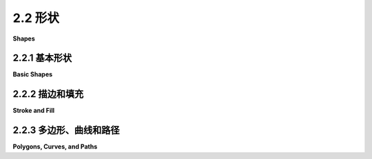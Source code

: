 .. _c2.2:

2.2 形状
==========

**Shapes**

.. tab:: 中文

    我们一直在谈论 **像素** 和 **坐标** 这样的低级图形概念，但幸运的是，我们通常不必在最低级别上工作。大多数图形系统允许您使用更高级的形状，如三角形和圆形，而不是单个像素。并且，大部分关于坐标的艰难工作都是使用 **变换** 来完成，而不是直接使用坐标。在本节和下一节中，我们将介绍一些通常由2D图形API提供的更高级别的功能。

.. tab:: 英文

    We have been talking about low-level graphics concepts like pixels and coordinates, but fortunately we don't usually have to work on the lowest levels. Most graphics systems let you work with higher-level shapes, such as triangles and circles, rather than individual pixels. And a lot of the hard work with coordinates is done using transforms rather than by working with coordinates directly. In this section and the next, we will look at some of the higher-level capabilities that are typically provided by 2D graphics APIs.

.. _c2.2.1:

2.2.1  基本形状
-------------------

**Basic Shapes**

.. tab:: 中文

    在图形 **API** 中，可以用一个命令绘制某些基本形状，而更复杂的形状则需要多个命令。什么样的形状被视为基本形状在不同的API中可能会有所不同。例如，在 **WebGL API** 中，唯一的基本形状是点、线和三角形。在本小节中，我将线条、矩形和椭圆视为基本形状。

    所谓“线条”，实际上是指连接平面上两个给定点的直线段。一个简单的一像素宽的线段，没有 **反锯齿** (antialiasing)，是最基本的形状。可以通过给位于无限细几何线段上的像素上色来绘制它。绘制线段的算法必须决定要上色的确切像素。 **布雷森汉姆线段绘制算法(Bresenham's algorithm)** 是最早的计算机图形算法之一，实现了一种非常高效的过程。我不会在这里讨论这些低级细节，但如果您想开始学习图形硬件在低级别上实际需要做什么，值得查阅一下。无论如何，线条通常更复杂。反锯齿是一种复杂性。线宽是另一个复杂性。宽线可能实际上会被绘制成一个矩形。

    线条可以具有其他影响其外观的 **属性(attributes)** 。一个问题是，宽线的末端应该发生什么？通过在线的末端添加一个圆角的“帽子”，可以改善外观。也可以通过将线延长线宽的一半来使用方形帽子。另一个问题是，当两条线作为较大形状的一部分相交时，线应该如何连接？许多图形系统支持由短划线和点组成的线条。这个示例展示了一些可能性：

    <figure markdown="span">
        ![pixel-coordinates](../../en/c2/line-attributes.png)
        
    </figure>

    左边是三条宽线，分别没有帽子、圆帽和方帽。几何线段显示为虚线。（没有帽子的样式称为“平头(butt)”）右边是四条具有不同点划线样式的线条。中间是三种不同的线段连接样式：尖角、圆角和斜角。

    ---

    基本矩形形状的边是垂直和水平的。（倾斜的矩形通常需要应用旋转(rotation)来制作。）这样的矩形可以通过两个点（x1，y1）和（x2，y2）来指定，这些点给出了矩形的对角线的端点之一。或者，可以给出宽度和高度，以及一个基准点（x，y）。在这种情况下，宽度和高度必须是正数，否则矩形为空。如果y从上到下增加，基准点（x，y）将是矩形的左上角，如果y从下到上增加，它将是矩形的左下角。

    <figure markdown="span">
        ![pixel-coordinates](../../en/c2/specifying-rects.png)
        
    </figure>

    假设您已经给定了点(x1,y1)和(x2,y2)，并且您想要绘制由它们确定的矩形。假设您可以使用的唯一绘制矩形的命令是需要一个点(x,y)、一个宽度和一个高度的命令。对于该命令，x必须是x1和x2中较小的值，宽度可以计算为x1减去x2的绝对值。y和高度的计算方法类似。伪代码如下：

    ```text
    DrawRectangle from points (x1,y1) and (x2,y2):
        x = min( x1, x2 )
        y = min( y1, y2 )
        width = abs( x1 - x2 )
        height = abs( y1 - y2 )
        DrawRectangle( x, y, width, height )
    ```

    矩形的一个常见变体是允许圆角。对于一个"round rect"，角被替换为椭圆弧。圆角的程度可以通过给出椭圆的水平半径和垂直半径来指定。下面是一些圆角矩形的例子。对于右边的形状，椭圆的两个半径被显示出来:

    <figure markdown="span">
        ![pixel-coordinates](../../en/c2/round-rects.png)
        
    </figure>

    我的最后一个基本形状是椭圆（也称为椭圆形）。椭圆是一个有两个半径的闭合曲线。对于一个基本的椭圆，我们假设半径是垂直和水平的。可以通过给出刚好包含它的矩形来指定这样的椭圆。或者可以通过给出它的中心点和垂直半径以及水平半径的长度来指定。在这个示例中，左边的椭圆显示了它的包含矩形以及它的中心点和半径:

    <figure markdown="span">
        ![pixel-coordinates](../../en/c2/ovals.png)
        
    </figure>

    右边的椭圆是一个圆。圆只是两个半径长度相等的椭圆。

    如果椭圆不可用作基本形状，可以通过绘制大量的线段来近似。所需线段的数量取决于椭圆的大小。了解如何做到这一点是有用的。假设一个椭圆具有中心点(x,y)，水平半径r1和垂直半径r2。数学上，椭圆上的点由以下公式给出：


    ```text
    ( x + r1*cos(angle), y + r2*sin(angle) )
    ```

    其中angle的值从0到360（如果角度以度为单位测量）或从0到2π（如果以弧度为单位测量）。这里的sin和cos是标准的正弦和余弦函数。为了得到一个椭圆的近似，我们可以使用这个公式生成一些点，然后用线段连接这些点。假设角度以弧度为单位测量，并且pi表示数学常数π，伪代码如下：

    ```text
    Draw Oval with center (x,y), horizontal radius r1, and vertical radius r2:
        for i = 0 to numberOfLines:
            angle1 = i * (2*pi/numberOfLines)
            angle2 = (i+1) * (2*pi/numberOfLines)
            a1 = x + r1*cos(angle1)
            b1 = y + r2*sin(angle1)
            a2 = x + r1*cos(angle2)
            b2 = y + r2*sin(angle2)
            Draw Line from (a1,b1) to (a2,b2)
    ```

    对于一个圆，当然，r1 = r2。这是我们第一次使用正弦和余弦函数，但不会是最后一次。这些函数在计算机图形学中扮演重要角色，因为它们与圆、圆周运动和旋转有关。当我们在[下一节](./s3.md)中讨论变换时，我们将再次遇到它们。

    这里有一个小的演示，您可以用它来尝试使用线段近似椭圆：

    <iframe src="../../../en/demos/c2/approximating-ovals.html" width="630" height="375"></iframe>

.. tab:: 英文

    In a graphics API, there will be certain basic shapes that can be drawn with one command, whereas more complex shapes will require multiple commands. Exactly what qualifies as a basic shape varies from one API to another. In the WebGL API, for example, the only basic shapes are points, lines, and triangles. In this subsection, I consider lines, rectangles, and ovals to be basic.

    By "line," I really mean line segment, that is a straight line segment connecting two given points in the plane. A simple one-pixel-wide line segment, without antialiasing, is the most basic shape. It can be drawn by coloring pixels that lie along the infinitely thin geometric line segment. An algorithm for drawing the line has to decide exactly which pixels to color. One of the first computer graphics algorithms, Bresenham's algorithm for line drawing, implements a very efficient procedure for doing so. I won't discuss such low-level details here, but it's worth looking them up if you want to start learning about what graphics hardware actually has to do on a low level. In any case, lines are typically more complicated. Antialiasing is one complication. Line width is another. A wide line might actually be drawn as a rectangle.

    Lines can have other attributes, or properties, that affect their appearance. One question is, what should happen at the end of a wide line? Appearance might be improved by adding a rounded "cap" on the ends of the line. A square cap—that is, extending the line by half of the line width—might also make sense. Another question is, when two lines meet as part of a larger shape, how should the lines be joined? And many graphics systems support lines that are patterns of dashes and dots. This illustration shows some of the possibilities:

    <figure markdown="span">
        ![pixel-coordinates](../../en/c2/line-attributes.png)
        
    </figure>

    On the left are three wide lines with no cap, a round cap, and a square cap. The geometric line segment is shown as a dotted line. (The no-cap style is called "butt.") To the right are four lines with different patterns of dots and dashes. In the middle are three different styles of line joins: mitered, rounded, and beveled.


    ----

    The basic rectangular shape has sides that are vertical and horizontal. (A tilted rectangle generally has to be made by applying a rotation.) Such a rectangle can be specified with two points, (x1,y1) and (x2,y2), that give the endpoints of one of the diagonals of the rectangle. Alternatively, the width and the height can be given, along with a single base point, (x,y). In that case, the width and height have to be positive, or the rectangle is empty. The base point (x,y) will be the upper left corner of the rectangle if y increases from top to bottom, and it will be the lower left corner of the rectangle if y increases from bottom to top.

    <figure markdown="span">
        ![pixel-coordinates](../../en/c2/specifying-rects.png)
        
    </figure>

    Suppose that you are given points (x1,y1) and (x2,y2), and that you want to draw the rectangle that they determine. And suppose that the only rectangle-drawing command that you have available is one that requires a point (x,y), a width, and a height. For that command, x must be the smaller of x1 and x2, and the width can be computed as the absolute value of x1 minus x2. And similarly for y and the height. In pseudocode,

    ```text
    DrawRectangle from points (x1,y1) and (x2,y2):
        x = min( x1, x2 )
        y = min( y1, y2 )
        width = abs( x1 - x2 )
        height = abs( y1 - y2 )
        DrawRectangle( x, y, width, height )
    ```

    A common variation on rectangles is to allow rounded corners. For a "round rect," the corners are replaced by elliptical arcs. The degree of rounding can be specified by giving the horizontal radius and vertical radius of the ellipse. Here are some examples of round rects. For the shape at the right, the two radii of the ellipse are shown:

    <figure markdown="span">
        ![pixel-coordinates](../../en/c2/round-rects.png)
        
    </figure>

    My final basic shape is the oval. (An oval is also called an ellipse.) An oval is a closed curve that has two radii. For a basic oval, we assume that the radii are vertical and horizontal. An oval with this property can be specified by giving the rectangle that just contains it. Or it can be specified by giving its center point and the lengths of its vertical radius and its horizontal radius. In this illustration, the oval on the left is shown with its containing rectangle and with its center point and radii:

    <figure markdown="span">
        ![pixel-coordinates](../../en/c2/ovals.png)
        
    </figure>

    The oval on the right is a circle. A circle is just an oval in which the two radii have the same length.

    If ovals are not available as basic shapes, they can be approximated by drawing a large number of line segments. The number of lines that is needed for a good approximation depends on the size of the oval. It's useful to know how to do this. Suppose that an oval has center point (x,y), horizontal radius r1, and vertical radius r2. Mathematically, the points on the oval are given by


    ```text
    ( x + r1*cos(angle), y + r2*sin(angle) )
    ```

    where *angle* takes on values from 0 to 360 if angles are measured in degrees or from 0 to 2π if they are measured in radians. Here sin and cos are the standard sine and cosine functions. To get an approximation for an oval, we can use this formula to generate some number of points and then connect those points with line segments. In pseudocode, assuming that angles are measured in radians and that *pi* represents the mathematical constant π,

    ```text
    Draw Oval with center (x,y), horizontal radius r1, and vertical radius r2:
        for i = 0 to numberOfLines:
            angle1 = i * (2*pi/numberOfLines)
            angle2 = (i+1) * (2*pi/numberOfLines)
            a1 = x + r1*cos(angle1)
            b1 = y + r2*sin(angle1)
            a2 = x + r1*cos(angle2)
            b2 = y + r2*sin(angle2)
            Draw Line from (a1,b1) to (a2,b2)
    ```

    For a circle, of course, you would just have r1 = r2. This is the first time we have used the sine and cosine functions, but it won't be the last. These functions play an important role in computer graphics because of their association with circles, circular motion, and rotation. We will meet them again when we talk about transforms in the [next section](./s3.md).

    Here's a little demo that you can use to experiment with using line segments to approximate ovals:

    <iframe src="../../../en/demos/c2/approximating-ovals.html" width="630" height="375"></iframe>

.. _c2.2.2:

2.2.2  描边和填充
-------------------

**Stroke and Fill**

.. tab:: 中文

    在绘图中，有两种方式可以使形状可见。您可以 **描边(stroke)** 它，或者如果它是一个封闭的形状，比如矩形或椭圆，您可以 **填充(fill)** 它。描边一条线就像沿着线条拖动一支笔。描边一个矩形或椭圆就像沿着它的边界拖动一支笔。填充一个形状意味着给包含在该形状内的所有点上色。可以同时描边和填充同一个形状；在这种情况下，形状的内部和外轮廓可以有不同的外观。

    当一个形状与自身相交时，就像下面插图中的两个形状一样，不太清楚应该如何定义形状的内部。事实上，至少有两个不同的规则可以用来填充这样的形状。这两个规则都基于一个叫做“ **绕数(winding number)** ”的东西。关于一个点的绕数大致是指形状以正方向绕该点旋转的次数，这里我认为正方向是逆时针方向。当绕数为负数时，表示绕数方向相反。在插图中，左边的形状按照所示方向进行描绘，并且每个区域的绕数在区域内显示为一个数字。

    <figure markdown="span">
        ![pixel-coordinates](../../en/c2/fill-rules.png)
    </figure>

    这些形状也用两种填充规则进行了填充。对于中间的形状，填充规则是对具有非零绕数的任何区域进行着色。对于右边显示的形状，规则是对绕数为奇数的任何区域进行着色；绕数为偶数的区域不填充。

    仍然有一个问题，即形状应该用什么来填充。当然，可以用颜色来填充，但也可以使用其他类型的填充，包括 **图案(patterns)** 和 **渐变(gradients)** 。图案是一个图像，通常是一个小图像。当用于填充形状时，图案可以根据需要水平和垂直重复，以覆盖整个形状。渐变类似，它是一种让颜色从一个点到另一个点变化的方式，但不是从图像中获取颜色，而是计算得出。基本思想有很多变化，但总是有一条线段沿着它的颜色变化。颜色在线段的端点处指定，可能还在其他点处指定；在这些点之间，颜色进行 **插值(interpolated)** 。颜色也可以外推到包含线段的线上的其他点，但位于线段之外；这可以通过从线段重复图案或者简单地从最近的端点延伸颜色来完成。对于 **线性渐变(linear gradient)** ，颜色沿着与基本线段垂直的线保持恒定，因此您会得到以该方向的实色线条。在 **径向渐变(radial gradient)** 中，颜色沿着以线段的一个端点为中心的圆保持恒定。这还没有穷尽所有可能性。为了让您了解图案和渐变的外观，这里有一个形状，用两种渐变和两种图案填充：

    <figure markdown="span">
        ![pixel-coordinates](../../en/c2/filled-shapes.png)
    </figure>

    第一个形状使用仅由两种颜色定义的简单线性渐变进行填充，而第二个形状使用径向渐变进行填充。

    图案和渐变不一定局限于填充形状。毕竟，描边一个形状就是填充沿着形状边界的像素带，可以用渐变或图案来实现，而不是用纯色填充。

    最后，我要提到，为了绘制文本，可以将文本视为一个形状。形状的边界是字符的轮廓。文本通过填充该形状来绘制。在某些图形系统中，还可以描绘定义文本的形状的轮廓。在下面的插图中，顶部显示了字符串"Graphics"，使用图案进行填充，下方则使用渐变进行填充，并用纯黑色描边：

    <figure markdown="span">
        ![pixel-coordinates](../../en/c2/filled-text.png)
    </figure>

.. tab:: 英文

    There are two ways to make a shape visible in a drawing. You can stroke it. Or, if it is a closed shape such as a rectangle or an oval, you can fill it. Stroking a line is like dragging a pen along the line. Stroking a rectangle or oval is like dragging a pen along its boundary. Filling a shape means coloring all the points that are contained inside that shape. It's possible to both stroke and fill the same shape; in that case, the interior of the shape and the outline of the shape can have a different appearance.

    When a shape intersects itself, like the two shapes in the illustration below, it's not entirely clear what should count as the interior of the shape. In fact, there are at least two different rules for filling such a shape. Both are based on something called the winding number. The winding number of a shape about a point is, roughly, how many times the shape winds around the point in the positive direction, which I take here to be counterclockwise. Winding number can be negative when the winding is in the opposite direction. In the illustration, the shapes on the left are traced in the direction shown, and the winding number about each region is shown as a number inside the region.

    <figure markdown="span">
        ![pixel-coordinates](../../en/c2/fill-rules.png)
    </figure>

    The shapes are also shown filled using the two fill rules. For the shapes in the center, the fill rule is to color any region that has a non-zero winding number. For the shapes shown on the right, the rule is to color any region whose winding number is odd; regions with even winding number are not filled.

    There is still the question of what a shape should be filled with. Of course, it can be filled with a color, but other types of fill are possible, including patterns and gradients. A pattern is an image, usually a small image. When used to fill a shape, a pattern can be repeated horizontally and vertically as necessary to cover the entire shape. A gradient is similar in that it is a way for color to vary from point to point, but instead of taking the colors from an image, they are computed. There are a lot of variations to the basic idea, but there is always a line segment along which the color varies. The color is specified at the endpoints of the line segment, and possibly at additional points; between those points, the color is interpolated. The color can also be extrapolated to other points on the line that contains the line segment but lying outside the line segment; this can be done either by repeating the pattern from the line segment or by simply extending the color from the nearest endpoint. For a linear gradient, the color is constant along lines perpendicular to the basic line segment, so you get lines of solid color going in that direction. In a radial gradient, the color is constant along circles centered at one of the endpoints of the line segment. And that doesn't exhaust the possibilities. To give you an idea what patterns and gradients can look like, here is a shape, filled with two gradients and two patterns:

    <figure markdown="span">
        ![pixel-coordinates](../../en/c2/filled-shapes.png)
    </figure>

    The first shape is filled with a simple linear gradient defined by just two colors, while the second shape uses a radial gradient.

    Patterns and gradients are not necessarily restricted to filling shapes. Stroking a shape is, after all, the same as filling a band of pixels along the boundary of the shape, and that can be done with a gradient or a pattern, instead of with a solid color.

    Finally, I will mention that a string of text can be considered to be a shape for the purpose of drawing it. The boundary of the shape is the outline of the characters. The text is drawn by filling that shape. In some graphics systems, it is also possible to stroke the outline of the shape that defines the text. In the following illustration, the string "Graphics" is shown, on top, filled with a pattern and, below that, filled with a gradient and stroked with solid black:

    <figure markdown="span">
        ![pixel-coordinates](../../en/c2/filled-text.png)
    </figure>

.. _c2.2.3:

2.2.3  多边形、曲线和路径
--------------------------

**Polygons, Curves, and Paths**

.. tab:: 中文

    对于一个图形API来说，包含每种可能的形状作为基本形状是不可能的，但通常可以通过某种方式创建更复杂的形状。例如，考虑 **多边形(polygons)** 。多边形是由一系列线段组成的封闭形状。每个线段的端点与下一个线段的端点连接，最后一个线段连接回第一个线段。端点被称为多边形的顶点，可以通过列出顶点来定义一个多边形。

    在一个 **正多边形(regular polygon)** 中，所有的边长相等，所有边之间的角度也相等。正方形和等边三角形是正多边形的例子。 **凸多边形(convex polygon)** 具有这样的属性：无论两个点是否在多边形内部或边上，连接这些点的整条线段也在多边形内部或边上。直观地说，凸多边形在边界上没有"凹陷"。（凹陷是任何形状的属性，不仅仅是多边形的属性。）

    <figure markdown="span">
        ![pixel-coordinates](../../en/c2/convexity.png)
    </figure>

    有时候，多边形需要是"简单"的，这意味着多边形没有自相交。也就是说，所有的顶点都是不同的，一条边只能在其端点处与另一条边相交。而且通常要求多边形是"平面"的，也就是说所有的顶点都位于同一个平面上。（当然，在2D图形中，一切都位于同一个平面上，所以这不是一个问题。但在3D中就成为一个问题。）

    那么我们应该如何绘制多边形呢？也就是说，在绘图API中，我们希望具备哪些功能来绘制多边形。一种可能性是具备绘制线段和填充多边形的命令，其中多边形的顶点可以作为点的数组或者作为x坐标数组加上y坐标数组来给出。事实上，有时候确实是这样做的；例如，Java图形API就包含了这样的命令。另一种更灵活的方法是引入"路径"的概念。Java、SVG和HTML画布API都支持这个概念。路径是一个通用的形状，可以包含线段和曲线段。线段可以连接到其他线段的端点，也可以不连接。通过给出一系列命令来创建路径，这些命令基本上告诉了如何移动画笔来绘制路径。在创建路径时，有一个表示画笔当前位置的点。有一个命令可以移动画笔而不绘制，还有用于绘制各种类型线段的命令。对于绘制多边形，我们需要的命令包括：

    - `createPath()` — 开始一个新的空路径
    - `moveTo(x,y)` — 将画笔移动到点(x,y)，而不添加线段到路径中；也就是说，不绘制任何东西
    - `lineTo(x,y)` — 添加一个线段到路径中，该线段从当前画笔位置开始，到点(x,y)结束，并将画笔移动到(x,y)
    - `closePath()` — 添加一条线段从当前画笔位置返回到起始点，除非画笔已经在起始点，这样就形成了一个封闭的路径。

    （对于`closePath()`，我需要定义"起始点"。一个路径可以由多个"子路径"组成。一个子路径由一系列连接的线段组成。`moveTo()`总是开始一个新的子路径。`closePath()`结束当前线段并隐式地开始一个新的线段。所以"起始点"指的是在最近的`moveTo()`或`closePath()`之后画笔的位置。）

    假设我们想要一个表示三角形的路径，其顶点分别为(100,100)、(300,100)和(200,200)。我们可以使用以下命令实现：

    ```text
    createPath()
    moveTo(100, 100)
    lineTo(300, 100)
    lineTo(200, 200)
    closePath()
    ```

    最后的`closePath()`命令也可以替换为`lineTo(100,100)`，将画笔移回到第一个顶点。

    路径表示一个抽象的几何对象。创建路径并不会使其在屏幕上可见。一旦我们有了路径，为了使其可见，我们需要额外的命令来描边和填充路径。

    在本节的前面部分，我们看到了如何通过绘制一个具有大量边的多边形来近似椭圆。在那个例子中，我将每条边绘制为一个单独的线段，所以实际上我们得到的是一堆单独的线段而不是一个多边形。这样的东西无法填充。最好的方法是用多边形路径来近似椭圆。对于一个以中心点(x,y)和半径r1和r2的椭圆来说：

    ```text
    createPath()
    moveTo(x + r1, y)
    for i = 1 to numberOfPoints-1
        angle = i * (2*pi/numberOfLines)
        lineTo(x + r1*cos(angle), y + r2*sin(angle))
    closePath()
    ```

    使用这个路径，我们既可以绘制填充的椭圆，也可以绘制描边。即使我们只想绘制多边形的轮廓，将多边形创建为路径而不是绘制单独的线段也是更好的选择。通过路径，计算机知道这些边是单个形状的一部分。这使得可以控制相邻边之间的"连接"的外观，正如本节前面所提到的。

    ----

    我之前提到路径可以包含除了线段之外的其他类型的段。例如，可能可以将圆弧作为一个段包含进来。另一种类型的曲线是 **贝塞尔曲线(Bezier curve)** 。贝塞尔曲线可以用来创建非常通用的曲线形状。它们相对直观，所以常常在允许用户交互式设计曲线的程序中使用。数学上，贝塞尔曲线由参数多项式方程定义，但你不需要理解这意味着什么就能使用它们。常见的贝塞尔曲线有两种类型，分别是三次贝塞尔曲线和二次贝塞尔曲线；它们分别由三次和二次多项式定义。当一般术语"贝塞尔曲线"被使用时，通常指的是三次贝塞尔曲线。

    一个三次贝塞尔曲线段由两个端点和两个 **控制点(control points)** 定义。要理解它是如何工作的，最好想象一下画笔如何绘制曲线段。画笔从第一个端点开始，朝着第一个控制点的方向。控制点与端点的距离控制了画笔开始绘制曲线的速度。第二个控制点控制了画笔在到达曲线的第二个端点时的方向和速度。满足这些条件的三次曲线是唯一的。

    <figure markdown="span">
        ![pixel-coordinates](../../en/c2/cubic-bezier-curves.png)
    </figure>

    上图显示了三个三次贝塞尔曲线段。右侧的两个曲线段在一个端点处连接起来形成一个更长的曲线。曲线以粗黑线绘制。端点显示为黑色点，控制点显示为蓝色方块，每个控制点与相应的端点之间用细红线连接。（通常，只会绘制曲线，除非在允许用户手动编辑曲线的界面中。）请注意，在一个端点处，曲线段与连接端点和控制点的线相切。请注意，两个曲线段相交处可能会有一个尖锐的点或拐角。然而，如果选择了适当的控制点，一个段会平滑地过渡到下一个段。

    通过一些实际操作经验，这一切都会更容易理解。这个交互式演示允许您通过拖动端点和控制点来编辑三次贝塞尔曲线段：

    <iframe src="../../../en/demos/c2/cubic-bezier.html" width="550" height="500"></iframe>

    当将一个三次贝塞尔曲线段添加到路径中时，路径的当前画笔位置充当段的第一个端点。添加段到路径的命令必须指定两个控制点和第二个端点。一个典型的命令可能是

    ```text
    cubicCurveTo( cx1, cy1, cx2, cy2, x, y )
    ```

    这将从当前位置到点(x,y)添加一条曲线，使用(cx1,cy1)和(cx2,cy2)作为控制点。也就是说，画笔离开当前位置朝向(cx1,cy1)，并以(cx2,cy2)的方向到达点(x,y)。

    二次贝塞尔曲线段与三次版本类似，但在二次情况下，段只有一个控制点。曲线离开第一个端点朝着控制点的方向，然后从控制点的方向到达第二个端点。这种情况下的曲线将是一个抛物线的一部分。

    同样，通过一些实际操作经验，这将更容易理解。请尝试这个交互式演示：

    <iframe src="../../../en/demos/c2/quadratic-bezier.html" width="550" height="500"></iframe>

.. tab:: 英文

    It is impossible for a graphics API to include every possible shape as a basic shape, but there is usually some way to create more complex shapes. For example, consider polygons. A polygon is a closed shape consisting of a sequence of line segments. Each line segment is joined to the next at its endpoint, and the last line segment connects back to the first. The endpoints are called the vertices of the polygon, and a polygon can be defined by listing its vertices.

    In a regular polygon, all the sides are the same length and all the angles between sides are equal. Squares and equilateral triangles are examples of regular polygons. A convex polygon has the property that whenever two points are inside or on the polygon, then the entire line segment between those points is also inside or on the polygon. Intuitively, a convex polygon has no "indentations" along its boundary. (Concavity can be a property of any shape, not just of polygons.)

    <figure markdown="span">
        ![pixel-coordinates](../../en/c2/convexity.png)
    </figure>

    Sometimes, polygons are required to be "simple," meaning that the polygon has no self-intersections. That is, all the vertices are different, and a side can only intersect another side at its endpoints. And polygons are usually required to be "planar," meaning that all the vertices lie in the same plane. (Of course, in 2D graphics, everything lies in the same plane, so this is not an issue. However, it does become an issue in 3D.)

    How then should we draw polygons? That is, what capabilities would we like to have in a graphics API for drawing them. One possibility is to have commands for stroking and for filling polygons, where the vertices of the polygon are given as an array of points or as an array of x-coordinates plus an array of y-coordinates. In fact, that is sometimes done; for example, the Java graphics API includes such commands. Another, more flexible, approach is to introduce the idea of a "path." Java, SVG, and the HTML canvas API all support this idea. A path is a general shape that can include both line segments and curved segments. Segments can, but don't have to be, connected to other segments at their endpoints. A path is created by giving a series of commands that tell, essentially, how a pen would be moved to draw the path. While a path is being created, there is a point that represents the pen's current location. There will be a command for moving the pen without drawing, and commands for drawing various kinds of segments. For drawing polygons, we need commands such as

    - `createPath()` — start a new, empty path
    - `moveTo(x,y)` — move the pen to the point (x,y), without adding a segment to the path; that is, without drawing anything
    - `lineTo(x,y)` — add a line segment to the path that starts at the current pen location and ends at the point (x,y), and move the pen to (x,y)
    - `closePath()` — add a line segment from the current pen location back to the starting point, unless the pen is already there, producing a closed path.

    (For closePath, I need to define "starting point." A path can be made up of "subpaths" A subpath consists of a series of connected segments. A moveTo always starts a new subpath. A closePath ends the current segment and implicitly starts a new one. So "starting point" means the position of the pen after the most recent moveTo or closePath.)

    Suppose that we want a path that represents the triangle with vertices at (100,100), (300,100), and (200, 200). We can do that with the commands

    ```text
    createPath()
    moveTo( 100, 100 )
    lineTo( 300, 100 )
    lineTo( 200, 200 )
    closePath()
    ```

    The closePath command at the end could be replaced by lineTo(100,100), to move the pen back to the first vertex.

    A path represents an abstract geometric object. Creating one does not make it visible on the screen. Once we have a path, to make it visible we need additional commands for stroking and filling the path.

    Earlier in this section, we saw how to approximate an oval by drawing, in effect, a polygon with a large number of sides. In that example, I drew each side as a separate line segment, so we really had a bunch of separate lines rather than a polygon. There is no way to fill such a thing. It would be better to approximate the oval with a polygonal path. For an oval with center (x,y) and radii r1 and r2:

    ```text
    createPath()
    moveTo( x + r1, y )
    for i = 1 to numberOfPoints-1
        angle = i * (2*pi/numberOfLines)
        lineTo( x + r1*cos(angle), y + r2*sin(angle) )
    closePath()
    ```

    Using this path, we could draw a filled oval as well as stroke it. Even if we just want to draw the outline of a polygon, it's still better to create the polygon as a path rather than to draw the line segments as separate sides. With a path, the computer knows that the sides are part of single shape. This makes it possible to control the appearance of the "join" between consecutive sides, as noted earlier in this section.

    ----

    I noted above that a path can contain other kinds of segments besides lines. For example, it might be possible to include an arc of a circle as a segment. Another type of curve is a Bezier curve. Bezier curves can be used to create very general curved shapes. They are fairly intuitive, so that they are often used in programs that allow users to design curves interactively. Mathematically, Bezier curves are defined by parametric polynomial equations, but you don't need to understand what that means to use them. There are two kinds of Bezier curve in common use, cubic Bezier curves and quadratic Bezier curves; they are defined by cubic and quadratic polynomials respectively. When the general term "Bezier curve" is used, it usually refers to cubic Bezier curves.

    A cubic Bezier curve segment is defined by the two endpoints of the segment together with two control points. To understand how it works, it's best to think about how a pen would draw the curve segment. The pen starts at the first endpoint, headed in the direction of the first control point. The distance of the control point from the endpoint controls the speed of the pen as it starts drawing the curve. The second control point controls the direction and speed of the pen as it gets to the second endpoint of the curve. There is a unique cubic curve that satisfies these conditions.

    <figure markdown="span">
        ![pixel-coordinates](../../en/c2/cubic-bezier-curves.png)
    </figure>

    The illustration above shows three cubic Bezier curve segments. The two curve segments on the right are connected at an endpoint to form a longer curve. The curves are drawn as thick black lines. The endpoints are shown as black dots and the control points as blue squares, with a thin red line connecting each control point to the corresponding endpoint. (Ordinarily, only the curve would be drawn, except in an interface that lets the user edit the curve by hand.) Note that at an endpoint, the curve segment is tangent to the line that connects the endpoint to the control point. Note also that there can be a sharp point or corner where two curve segments meet. However, one segment will merge smoothly into the next if control points are properly chosen.

    This will all be easier to understand with some hands-on experience. This interactive demo lets you edit cubic Bezier curve segments by dragging their endpoints and control points:

    <iframe src="../../../en/demos/c2/cubic-bezier.html" width="550" height="500"></iframe>

    When a cubic Bezier curve segment is added to a path, the path's current pen location acts as the first endpoint of the segment. The command for adding the segment to the path must specify the two control points and the second endpoint. A typical command might look like

    ```text
    cubicCurveTo( cx1, cy1, cx2, cy2, x, y )
    ```

    This would add a curve from the current location to point (x,y), using (cx1,cy1) and (cx2,cy2) as the control points. That is, the pen leaves the current location heading towards (cx1,cy1), and it ends at the point (x,y), arriving there from the direction of (cx2,cy2).

    Quadratic Bezier curve segments are similar to the cubic version, but in the quadratic case, there is only one control point for the segment. The curve leaves the first endpoint heading in the direction of the control point, and it arrives at the second endpoint coming from the direction of the control point. The curve in this case will be an arc of a parabola.

    Again, this is easier to understand this with some hands-on experience. Try this interactive demo:

    <iframe src="../../../en/demos/c2/quadratic-bezier.html" width="550" height="500"></iframe>
